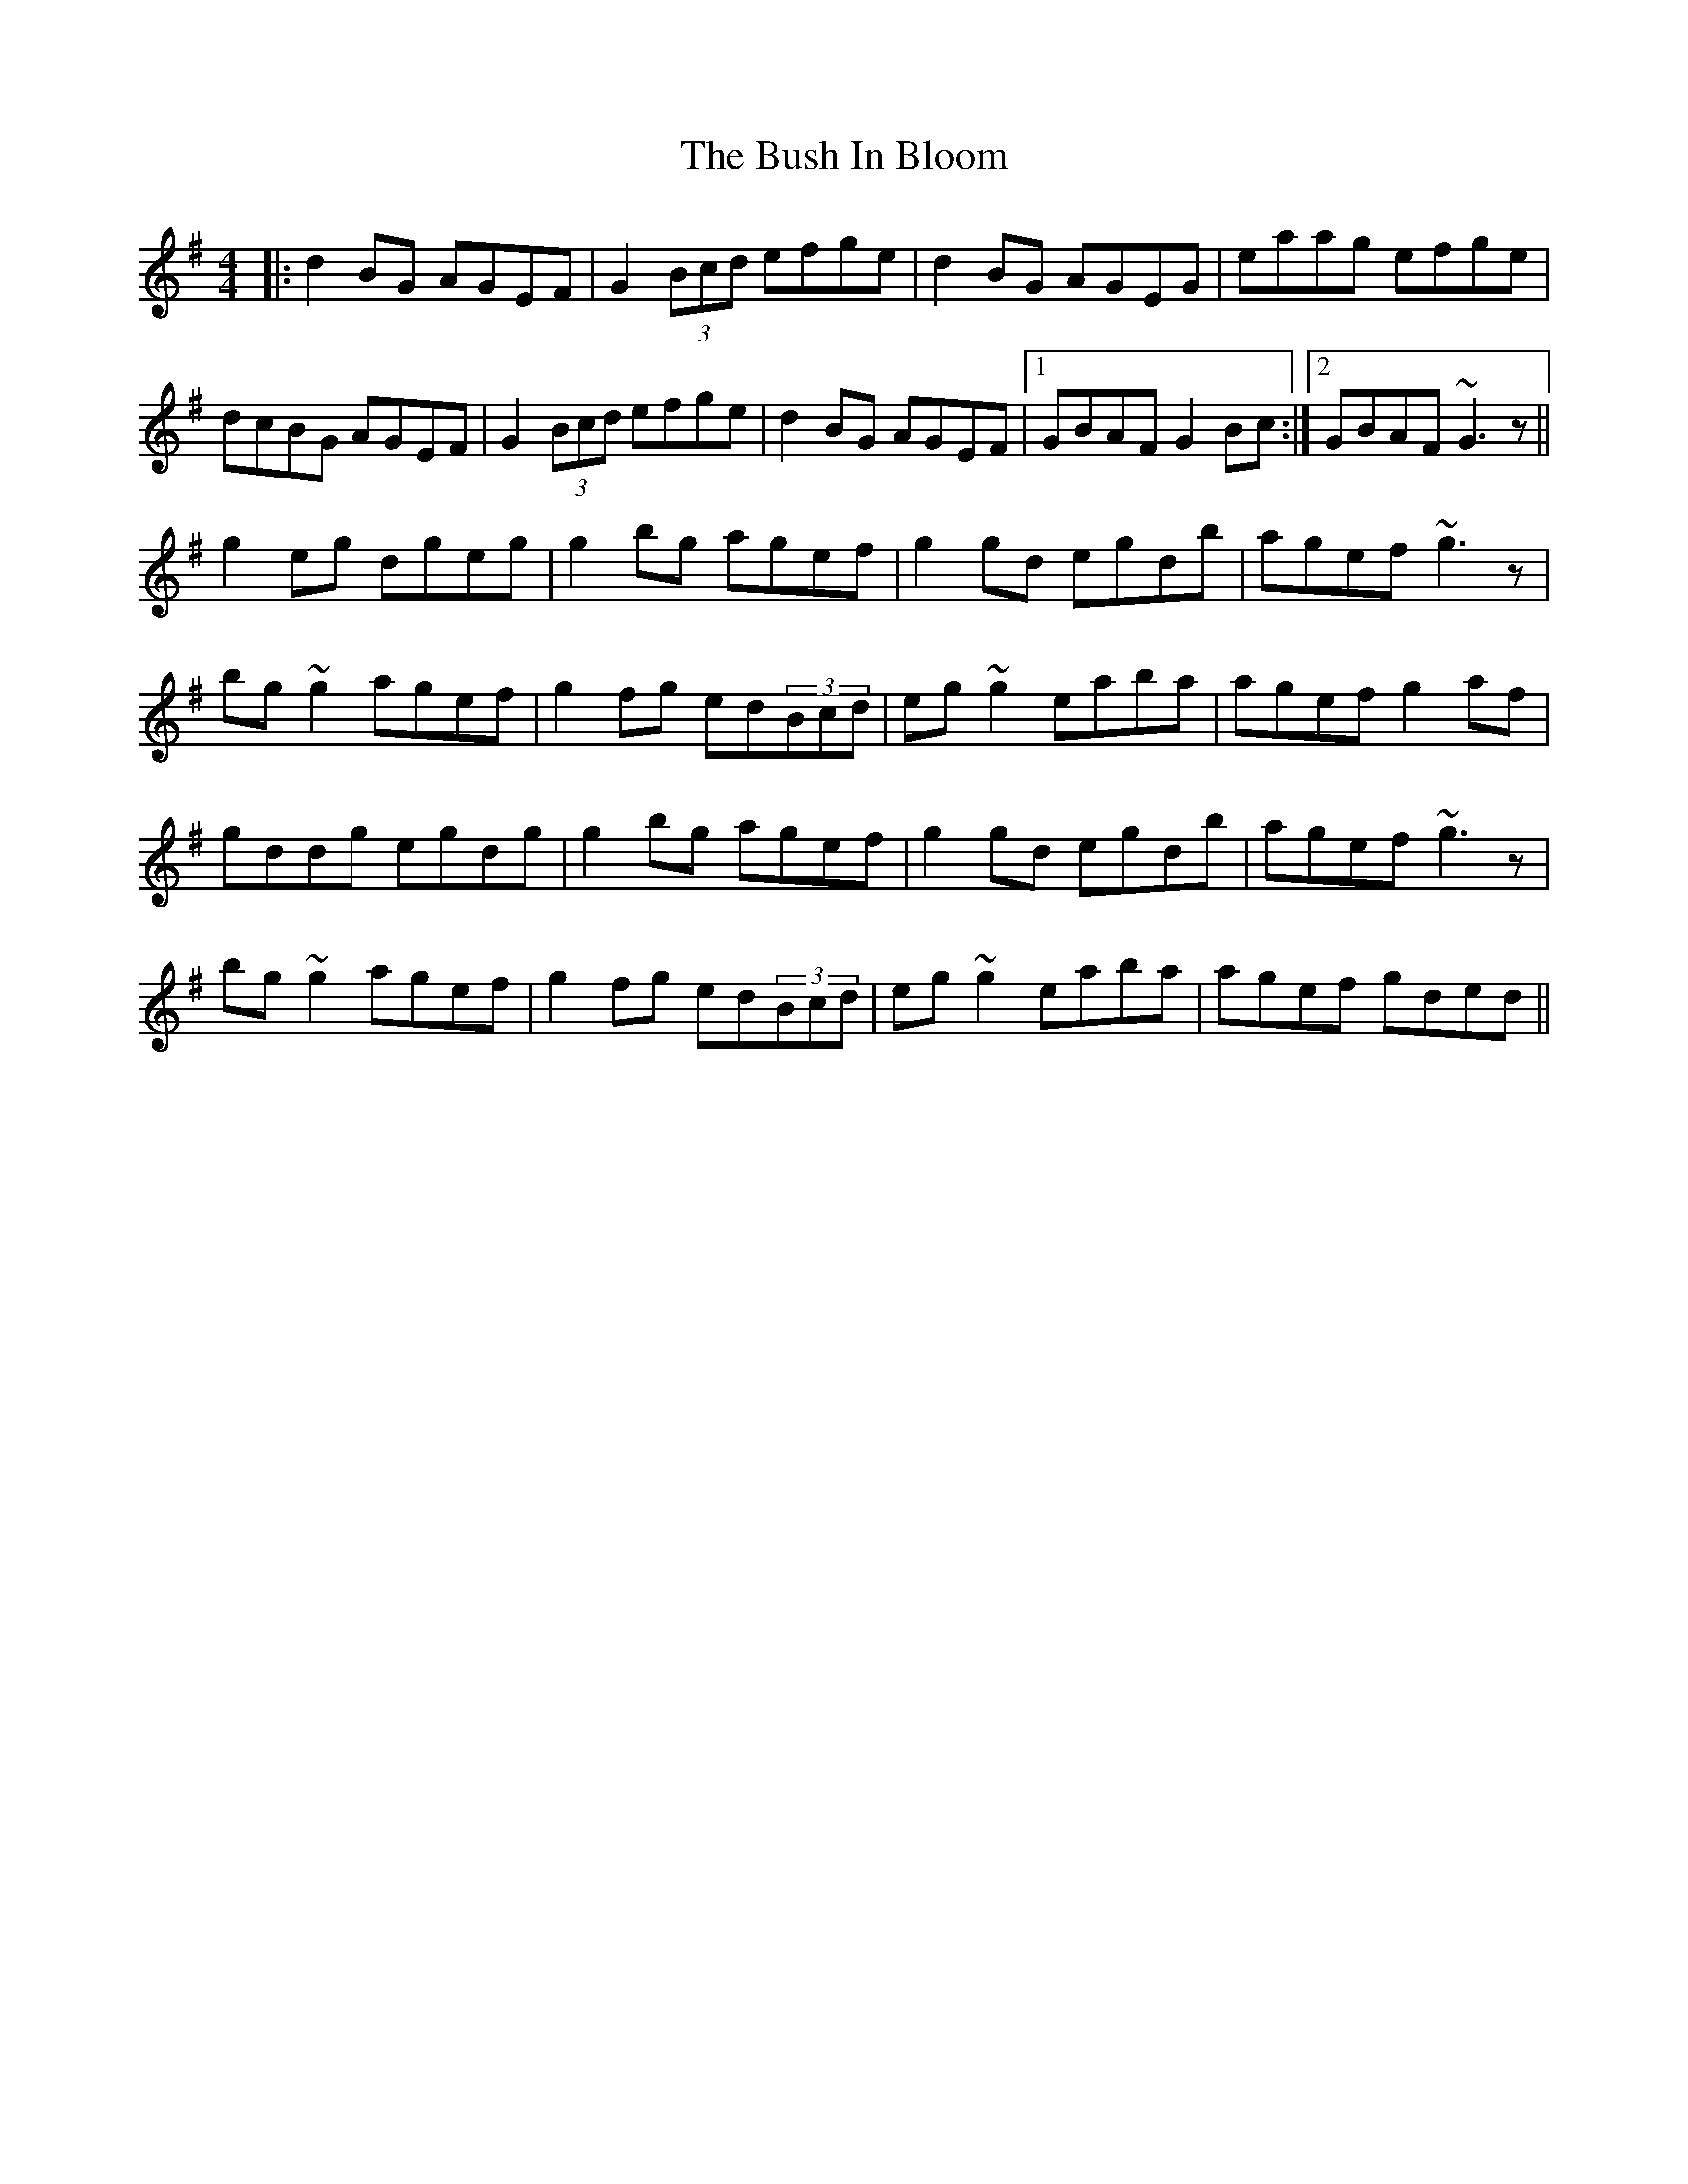 X: 5572
T: Bush In Bloom, The
R: reel
M: 4/4
K: Gmajor
|:d2BG AGEF|G2(3Bcd efge|d2BG AGEG|eaag efge|
dcBG AGEF|G2(3Bcd efge|d2BG AGEF|1 GBAF G2Bc:|2 GBAF ~G3z||
g2eg dgeg|g2bg agef|g2gd egdb|agef ~g3z|
bg~g2 agef|g2fg ed(3Bcd|eg~g2 eaba|agef g2af|
gddg egdg|g2bg agef|g2gd egdb|agef ~g3z|
bg~g2 agef|g2fg ed(3Bcd|eg~g2 eaba|agef gded||


